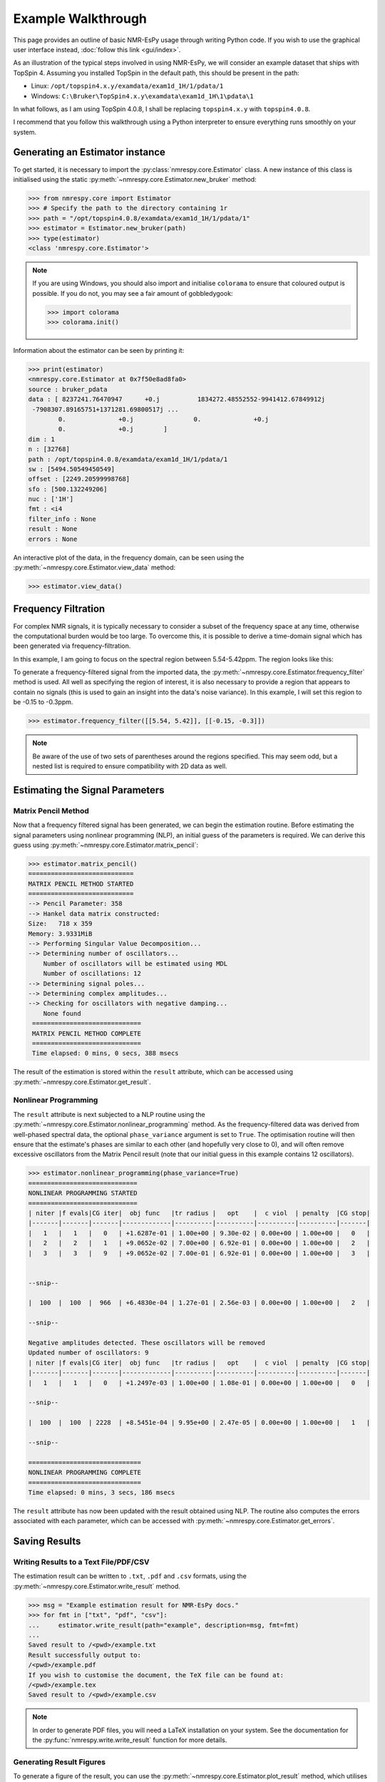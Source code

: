 Example Walkthrough
===================

This page provides an outline of basic NMR-EsPy usage through writing
Python code. If you wish to use the graphical user interface instead,
:doc:`follow this link <gui/index>`.

As an illustration of the typical steps involved in using NMR-EsPy, we will
consider an example dataset that ships with TopSpin 4. Assuming you installed
TopSpin in the default path, this should be present in the path:

* Linux: ``/opt/topspin4.x.y/examdata/exam1d_1H/1/pdata/1``
* Windows: ``C:\Bruker\TopSpin4.x.y\examdata\exam1d_1H\1\pdata\1``

In what follows, as I am using TopSpin 4.0.8, I shall be replacing
``topspin4.x.y`` with ``topspin4.0.8``.

I recommend that you follow this walkthrough using a Python
interpreter to ensure everything runs smoothly on your system.

Generating an Estimator instance
^^^^^^^^^^^^^^^^^^^^^^^^^^^^^^^^

To get started, it is necessary to import the :py:class:`nmrespy.core.Estimator`
class. A new instance of this class is initialised using the static
:py:meth:`~nmrespy.core.Estimator.new_bruker` method:

.. code:: python3

   >>> from nmrespy.core import Estimator
   >>> # Specify the path to the directory containing 1r
   >>> path = "/opt/topspin4.0.8/examdata/exam1d_1H/1/pdata/1"
   >>> estimator = Estimator.new_bruker(path)
   >>> type(estimator)
   <class 'nmrespy.core.Estimator'>

.. note::

   If you are using Windows, you should also import and initialise ``colorama``
   to ensure that coloured output is possible. If you do not, you may see a
   fair amount of gobbledygook:

   .. code:: python3

      >>> import colorama
      >>> colorama.init()

Information about the estimator can be seen by printing it:

.. code:: python3

   >>> print(estimator)
   <nmrespy.core.Estimator at 0x7f50e8ad8fa0>
   source : bruker_pdata
   data : [ 8237241.76470947      +0.j          1834272.48552552-9941412.67849912j
    -7908307.89165751+1371281.69800517j ...
           0.              +0.j                0.              +0.j
           0.              +0.j        ]
   dim : 1
   n : [32768]
   path : /opt/topspin4.0.8/examdata/exam1d_1H/1/pdata/1
   sw : [5494.50549450549]
   offset : [2249.20599998768]
   sfo : [500.132249206]
   nuc : ['1H']
   fmt : <i4
   filter_info : None
   result : None
   errors : None


An interactive plot of the data, in the frequency domain, can be seen using the
:py:meth:`~nmrespy.core.Estimator.view_data` method:

.. code:: python3

   >>> estimator.view_data()

.. only:: html

  .. image:: media/walkthrough/figures/view_data.png
     :align: center
     :scale: 80%

.. only:: latex

  .. image:: media/walkthrough/figures/view_data.png
    :align: center
    :width: 450


Frequency Filtration
^^^^^^^^^^^^^^^^^^^^

For complex NMR signals, it is typically necessary to consider a subset of
the frequency space at any time, otherwise the computational burden would be
too large. To overcome this, it is possible to derive a time-domain signal
which has been generated via frequency-filtration.

In this example, I am going to focus on the spectral region between
5.54-5.42ppm. The region looks like this:

.. only:: html

  .. image:: media/walkthrough/figures/spectral_region.png
     :align: center

.. only:: latex

  .. image:: media/walkthrough/figures/spectral_region.png
    :align: center
    :width: 450

To generate a frequency-filtered signal from the imported data, the
:py:meth:`~nmrespy.core.Estimator.frequency_filter` method is used. All well as
specifying the region of interest, it is also necessary to provide a region
that appears to contain no signals (this is used to gain an insight into the
data's noise variance). In this example, I will set this region to be -0.15 to
-0.3ppm.

.. code:: python3

   >>> estimator.frequency_filter([[5.54, 5.42]], [[-0.15, -0.3]])

.. note::

  Be aware of the use of two sets of parentheses around the regions specified.
  This may seem odd, but a nested list is required to ensure compatibility
  with 2D data as well.

Estimating the Signal Parameters
^^^^^^^^^^^^^^^^^^^^^^^^^^^^^^^^

Matrix Pencil Method
--------------------

Now that a frequency filtered signal has been generated, we can begin the
estimation routine. Before estimating the signal parameters using nonlinear
programming (NLP), an initial guess of the parameters is required. We can derive
this guess using :py:meth:`~nmrespy.core.Estimator.matrix_pencil`:

.. code:: python3

   >>> estimator.matrix_pencil()
   ============================
   MATRIX PENCIL METHOD STARTED
   ============================
   --> Pencil Parameter: 358
   --> Hankel data matrix constructed:
   Size:   718 x 359
   Memory: 3.9331MiB
   --> Performing Singular Value Decomposition...
   --> Determining number of oscillators...
       Number of oscillators will be estimated using MDL
       Number of oscillations: 12
   --> Determining signal poles...
   --> Determining complex amplitudes...
   --> Checking for oscillators with negative damping...
       None found
    =============================
    MATRIX PENCIL METHOD COMPLETE
    =============================
    Time elapsed: 0 mins, 0 secs, 388 msecs

The result of the estimation is stored within the ``result`` attribute,
which can be accessed using :py:meth:`~nmrespy.core.Estimator.get_result`.

Nonlinear Programming
---------------------

The ``result`` attribute is next subjected to a NLP routine using the
:py:meth:`~nmrespy.core.Estimator.nonlinear_programming` method. As the
frequency-filtered data was derived from well-phased spectral
data, the optional ``phase_variance`` argument is set to ``True``. The
optimisation routine will then ensure that the estimate's phases are similar to
each other (and hopefully very close to 0), and will often remove excessive
oscillators from the Matrix Pencil result (note that our initial guess in
this example contains 12 oscillators).

.. code:: python3

   >>> estimator.nonlinear_programming(phase_variance=True)
   =============================
   NONLINEAR PROGRAMMING STARTED
   =============================
   | niter |f evals|CG iter|  obj func   |tr radius |   opt    |  c viol  | penalty  |CG stop|
   |-------|-------|-------|-------------|----------|----------|----------|----------|-------|
   |   1   |   1   |   0   | +1.6287e-01 | 1.00e+00 | 9.30e-02 | 0.00e+00 | 1.00e+00 |   0   |
   |   2   |   2   |   1   | +9.0652e-02 | 7.00e+00 | 6.92e-01 | 0.00e+00 | 1.00e+00 |   2   |
   |   3   |   3   |   9   | +9.0652e-02 | 7.00e-01 | 6.92e-01 | 0.00e+00 | 1.00e+00 |   3   |


   --snip--

   |  100  |  100  |  966  | +6.4830e-04 | 1.27e-01 | 2.56e-03 | 0.00e+00 | 1.00e+00 |   2   |

   --snip--

   Negative amplitudes detected. These oscillators will be removed
   Updated number of oscillators: 9
   | niter |f evals|CG iter|  obj func   |tr radius |   opt    |  c viol  | penalty  |CG stop|
   |-------|-------|-------|-------------|----------|----------|----------|----------|-------|
   |   1   |   1   |   0   | +1.2497e-03 | 1.00e+00 | 1.08e-01 | 0.00e+00 | 1.00e+00 |   0   |

   --snip--

   |  100  |  100  | 2228  | +8.5451e-04 | 9.95e+00 | 2.47e-05 | 0.00e+00 | 1.00e+00 |   1   |

   --snip--

   ==============================
   NONLINEAR PROGRAMMING COMPLETE
   ==============================
   Time elapsed: 0 mins, 3 secs, 186 msecs

The ``result`` attribute has now been updated with the result obtained using
NLP. The routine also computes the errors associated with each parameter,
which can be accessed with :py:meth:`~nmrespy.core.Estimator.get_errors`.

Saving Results
^^^^^^^^^^^^^^

Writing Results to a Text File/PDF/CSV
--------------------------------------

The estimation result can be written to ``.txt``, ``.pdf`` and ``.csv``
formats, using the :py:meth:`~nmrespy.core.Estimator.write_result` method.

.. code:: python3

  >>> msg = "Example estimation result for NMR-EsPy docs."
  >>> for fmt in ["txt", "pdf", "csv"]:
  ...     estimator.write_result(path="example", description=msg, fmt=fmt)
  ...
  Saved result to /<pwd>/example.txt
  Result successfully output to:
  /<pwd>/example.pdf
  If you wish to customise the document, the TeX file can be found at:
  /<pwd>/example.tex
  Saved result to /<pwd>/example.csv

.. only:: html

   The files generated are as follows:

   * :download:`example.txt <media/walkthrough/example.txt>`
   * :download:`example.tex <media/walkthrough/example.tex>`
   * :download:`example.pdf <media/walkthrough/example.pdf>`
   * :download:`example.csv <media/walkthrough/example.csv>`


.. note::

   In order to generate PDF files, you will need a LaTeX installation on
   your system. See the documentation for the
   :py:func:`nmrespy.write.write_result` function for more details.

Generating Result Figures
-------------------------

To generate a figure of the result, you can use the
:py:meth:`~nmrespy.core.Estimator.plot_result` method, which utilises
`matplotlib <https://matplotlib.org/>`_. There is wide scope for customising
the plot, which is described in detail in
:doc:`Figure Customisation <misc/figure_customisation>`.
See `Summary`_ below for an example of some basic plot customisation.

.. code:: python3

   >>> plot = estimator.plot_result()
   >>> plot.fig.savefig("plot_example.png")

.. only:: html

   * :download:`example_plot.png <media/walkthrough/figures/plot_example.png>`

Pickling Estimator Instances
----------------------------

The estimator instance can be serialised, and saved to a byte stream using
Python's `pickle <https://docs.python.org/3/library/pickle.html>`_ module,
with :py:meth:`~nmrespy.core.Estimator.to_pickle`:

.. code::

   >>> estimator.to_pickle(path="pickle_example")
   Saved instance of Estimator to /<pwd>/pickle_example.pkl

The estimator can subsequently be recovered using
:py:meth:`~nmrespy.core.Estimator.from_pickle`:

.. code:: python3

   >>> estimator_cp = Estimator.from_pickle(path="pickle_example")
   >>> type(estimator_cp)
   <class 'nmrespy.core.Estimator'>

Saving a Logfile
----------------

A summary of the methods applied to the estimator can be saved using the
:py:meth:`~nmrespy.core.Estimator.save_logfile` method:

.. code:: python3

   >>> estimator.save_logfile(path="logfile_example")
   Log file successfully saved to /<pwd>/logfile_example.log

.. only:: html

   * :download:`logfile_example.log <media/walkthrough/logfile_example.log>`

Summary
^^^^^^^

A script which performs the entire procedure described above is as follows.
Note that further customisation has been applied to the plot to give it an
"aesthetic upgrade".

.. code:: python3

    from nmrespy.core import Estimator

    # Path to data. You'll need to change the 4.0.8 bit if you are using a
    # different TopSpin version.

    # --- UNIX users ---
    path = "/opt/topspin4.0.8/examdata/exam1d_1H/1/pdata/1"

    # --- Windows users ---
    # path = "C:/Bruker/TopSpin4.0.8/examdata/exam1d_1H/1/pdata/1"

    estimator = Estimator.new_bruker(path)

    # --- Frequency filter & estimate ---
    estimator.frequency_filter([[5.54, 5.42]], [[-0.15, -0.3]])
    estimator.matrix_pencil()
    estimator.nonlinear_programming(phase_variance=True)

    # --- Write result files ---
    msg = "Example estimation result for NMR-EsPy docs."
    for fmt in ["txt", "pdf", "csv"]:
        estimator.write_result(path="example", description=msg, fmt=fmt)

    # --- Plot result ---
    # Set oscillator colours using the viridis colourmap
    plot = estimator.plot_result(oscillator_colors='viridis')
    # Shift oscillator labels
    # Move the labels associated with oscillators 1, 2, 5, and 6
    # to the right and up.
    plot.displace_labels([1,2,5,6], (0.02, 0.01))
    # Move the labels associated with oscillators 3, 4, 7, and 8
    # to the left and up.
    plot.displace_labels([3,4,7,8], (-0.04, 0.01))
    # Move oscillators 9's label to the right
    plot.displace_labels([9], (0.02, 0.0))

    # Save figure as a PNG
    plot.fig.savefig("plot_example_edited.png")

    # Save the estimator to a binary file.
    estimator.to_pickle(path="pickle_example")

    # Save a logfile of method calls
    estimator.save_logfile(path="logfile_example")

.. only:: html

   * :download:`nmrespy_example.py <media/walkthrough/nmrespy_example.py>`
   * :download:`plot_example_edited.png <media/walkthrough/figures/plot_example_edited.png>`

More features are provided by the :py:class:`~nmrespy.core.Estimator` beyond
what is described on this page, but this gives an overview of the primary
functionality.
